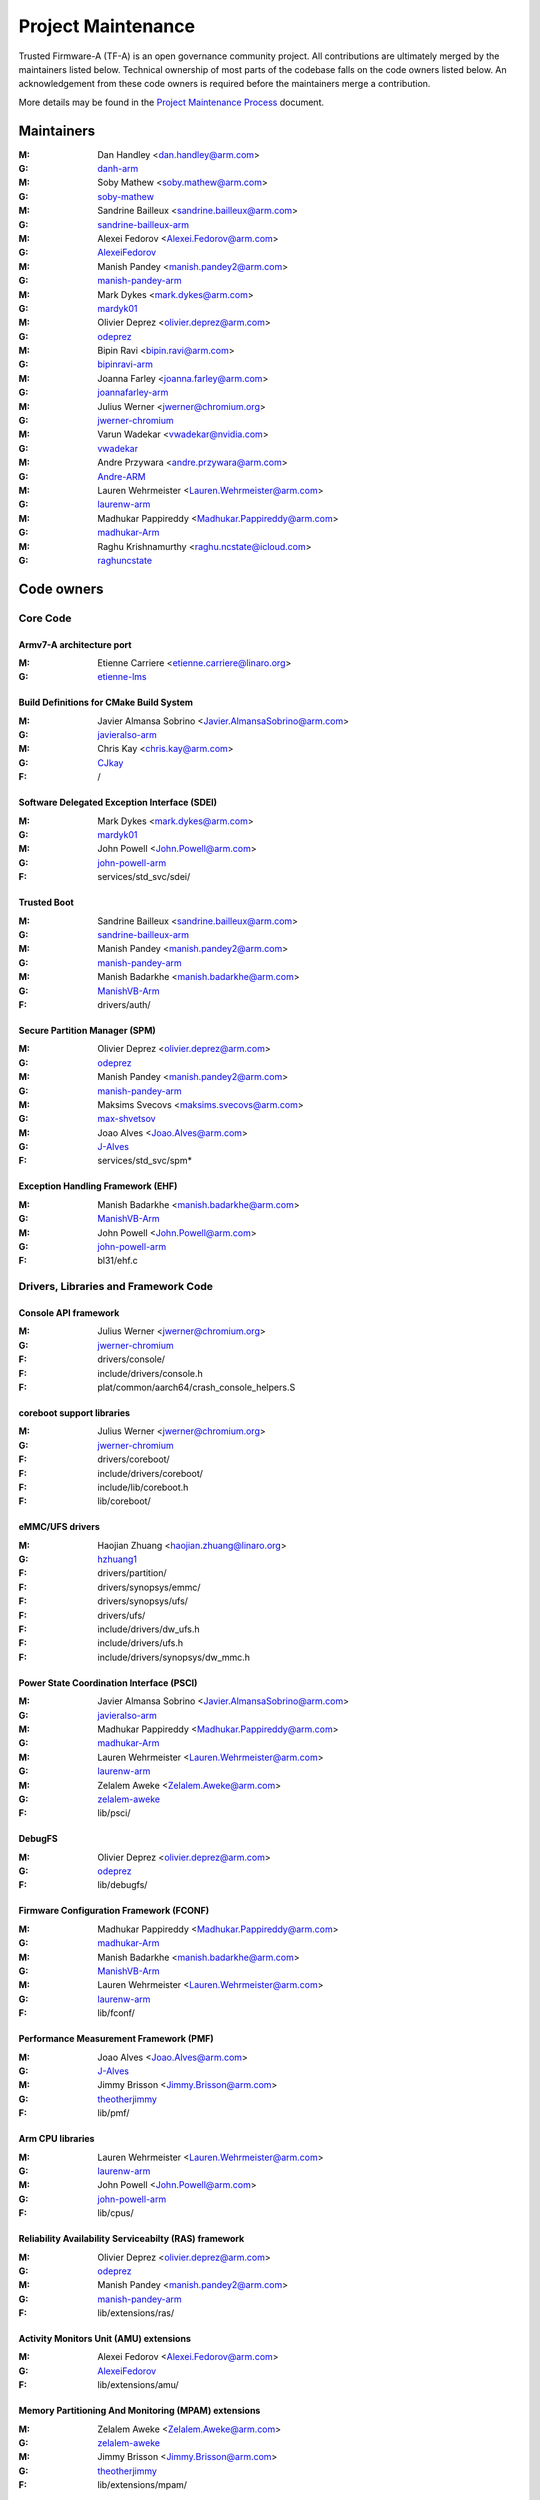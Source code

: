 Project Maintenance
===================

Trusted Firmware-A (TF-A) is an open governance community project. All
contributions are ultimately merged by the maintainers listed below. Technical
ownership of most parts of the codebase falls on the code owners listed
below. An acknowledgement from these code owners is required before the
maintainers merge a contribution.

More details may be found in the `Project Maintenance Process`_ document.


.. _maintainers:

Maintainers
-----------

:M: Dan Handley <dan.handley@arm.com>
:G: `danh-arm`_
:M: Soby Mathew <soby.mathew@arm.com>
:G: `soby-mathew`_
:M: Sandrine Bailleux <sandrine.bailleux@arm.com>
:G: `sandrine-bailleux-arm`_
:M: Alexei Fedorov <Alexei.Fedorov@arm.com>
:G: `AlexeiFedorov`_
:M: Manish Pandey <manish.pandey2@arm.com>
:G: `manish-pandey-arm`_
:M: Mark Dykes <mark.dykes@arm.com>
:G: `mardyk01`_
:M: Olivier Deprez <olivier.deprez@arm.com>
:G: `odeprez`_
:M: Bipin Ravi <bipin.ravi@arm.com>
:G: `bipinravi-arm`_
:M: Joanna Farley <joanna.farley@arm.com>
:G: `joannafarley-arm`_
:M: Julius Werner <jwerner@chromium.org>
:G: `jwerner-chromium`_
:M: Varun Wadekar <vwadekar@nvidia.com>
:G: `vwadekar`_
:M: Andre Przywara <andre.przywara@arm.com>
:G: `Andre-ARM`_
:M: Lauren Wehrmeister <Lauren.Wehrmeister@arm.com>
:G: `laurenw-arm`_
:M: Madhukar Pappireddy <Madhukar.Pappireddy@arm.com>
:G: `madhukar-Arm`_
:M: Raghu Krishnamurthy <raghu.ncstate@icloud.com>
:G: `raghuncstate`_


.. _code owners:

Code owners
-----------

Core Code
~~~~~~~~~

Armv7-A architecture port
^^^^^^^^^^^^^^^^^^^^^^^^^
:M: Etienne Carriere <etienne.carriere@linaro.org>
:G: `etienne-lms`_

Build Definitions for CMake Build System
^^^^^^^^^^^^^^^^^^^^^^^^^^^^^^^^^^^^^^^^
:M: Javier Almansa Sobrino <Javier.AlmansaSobrino@arm.com>
:G: `javieralso-arm`_
:M: Chris Kay <chris.kay@arm.com>
:G: `CJkay`_
:F: /

Software Delegated Exception Interface (SDEI)
^^^^^^^^^^^^^^^^^^^^^^^^^^^^^^^^^^^^^^^^^^^^^
:M: Mark Dykes <mark.dykes@arm.com>
:G: `mardyk01`_
:M: John Powell <John.Powell@arm.com>
:G: `john-powell-arm`_
:F: services/std_svc/sdei/

Trusted Boot
^^^^^^^^^^^^
:M: Sandrine Bailleux <sandrine.bailleux@arm.com>
:G: `sandrine-bailleux-arm`_
:M: Manish Pandey <manish.pandey2@arm.com>
:G: `manish-pandey-arm`_
:M: Manish Badarkhe <manish.badarkhe@arm.com>
:G: `ManishVB-Arm`_
:F: drivers/auth/

Secure Partition Manager (SPM)
^^^^^^^^^^^^^^^^^^^^^^^^^^^^^^
:M: Olivier Deprez <olivier.deprez@arm.com>
:G: `odeprez`_
:M: Manish Pandey <manish.pandey2@arm.com>
:G: `manish-pandey-arm`_
:M: Maksims Svecovs <maksims.svecovs@arm.com>
:G: `max-shvetsov`_
:M: Joao Alves <Joao.Alves@arm.com>
:G: `J-Alves`_
:F: services/std_svc/spm\*

Exception Handling Framework (EHF)
^^^^^^^^^^^^^^^^^^^^^^^^^^^^^^^^^^
:M: Manish Badarkhe <manish.badarkhe@arm.com>
:G: `ManishVB-Arm`_
:M: John Powell <John.Powell@arm.com>
:G: `john-powell-arm`_
:F: bl31/ehf.c


Drivers, Libraries and Framework Code
~~~~~~~~~~~~~~~~~~~~~~~~~~~~~~~~~~~~~

Console API framework
^^^^^^^^^^^^^^^^^^^^^
:M: Julius Werner <jwerner@chromium.org>
:G: `jwerner-chromium`_
:F: drivers/console/
:F: include/drivers/console.h
:F: plat/common/aarch64/crash_console_helpers.S

coreboot support libraries
^^^^^^^^^^^^^^^^^^^^^^^^^^
:M: Julius Werner <jwerner@chromium.org>
:G: `jwerner-chromium`_
:F: drivers/coreboot/
:F: include/drivers/coreboot/
:F: include/lib/coreboot.h
:F: lib/coreboot/

eMMC/UFS drivers
^^^^^^^^^^^^^^^^
:M: Haojian Zhuang <haojian.zhuang@linaro.org>
:G: `hzhuang1`_
:F: drivers/partition/
:F: drivers/synopsys/emmc/
:F: drivers/synopsys/ufs/
:F: drivers/ufs/
:F: include/drivers/dw_ufs.h
:F: include/drivers/ufs.h
:F: include/drivers/synopsys/dw_mmc.h

Power State Coordination Interface (PSCI)
^^^^^^^^^^^^^^^^^^^^^^^^^^^^^^^^^^^^^^^^^
:M: Javier Almansa Sobrino <Javier.AlmansaSobrino@arm.com>
:G: `javieralso-arm`_
:M: Madhukar Pappireddy <Madhukar.Pappireddy@arm.com>
:G: `madhukar-Arm`_
:M: Lauren Wehrmeister <Lauren.Wehrmeister@arm.com>
:G: `laurenw-arm`_
:M: Zelalem Aweke <Zelalem.Aweke@arm.com>
:G: `zelalem-aweke`_
:F: lib/psci/

DebugFS
^^^^^^^
:M: Olivier Deprez <olivier.deprez@arm.com>
:G: `odeprez`_
:F: lib/debugfs/

Firmware Configuration Framework (FCONF)
^^^^^^^^^^^^^^^^^^^^^^^^^^^^^^^^^^^^^^^^
:M: Madhukar Pappireddy <Madhukar.Pappireddy@arm.com>
:G: `madhukar-Arm`_
:M: Manish Badarkhe <manish.badarkhe@arm.com>
:G: `ManishVB-Arm`_
:M: Lauren Wehrmeister <Lauren.Wehrmeister@arm.com>
:G: `laurenw-arm`_
:F: lib/fconf/

Performance Measurement Framework (PMF)
^^^^^^^^^^^^^^^^^^^^^^^^^^^^^^^^^^^^^^^
:M: Joao Alves <Joao.Alves@arm.com>
:G: `J-Alves`_
:M: Jimmy Brisson <Jimmy.Brisson@arm.com>
:G: `theotherjimmy`_
:F: lib/pmf/

Arm CPU libraries
^^^^^^^^^^^^^^^^^
:M: Lauren Wehrmeister <Lauren.Wehrmeister@arm.com>
:G: `laurenw-arm`_
:M: John Powell <John.Powell@arm.com>
:G: `john-powell-arm`_
:F: lib/cpus/

Reliability Availability Serviceabilty (RAS) framework
^^^^^^^^^^^^^^^^^^^^^^^^^^^^^^^^^^^^^^^^^^^^^^^^^^^^^^
:M: Olivier Deprez <olivier.deprez@arm.com>
:G: `odeprez`_
:M: Manish Pandey <manish.pandey2@arm.com>
:G: `manish-pandey-arm`_
:F: lib/extensions/ras/

Activity Monitors Unit (AMU) extensions
^^^^^^^^^^^^^^^^^^^^^^^^^^^^^^^^^^^^^^^
:M: Alexei Fedorov <Alexei.Fedorov@arm.com>
:G: `AlexeiFedorov`_
:F: lib/extensions/amu/

Memory Partitioning And Monitoring (MPAM) extensions
^^^^^^^^^^^^^^^^^^^^^^^^^^^^^^^^^^^^^^^^^^^^^^^^^^^^
:M: Zelalem Aweke <Zelalem.Aweke@arm.com>
:G: `zelalem-aweke`_
:M: Jimmy Brisson <Jimmy.Brisson@arm.com>
:G: `theotherjimmy`_
:F: lib/extensions/mpam/

Pointer Authentication (PAuth) and Branch Target Identification (BTI) extensions
^^^^^^^^^^^^^^^^^^^^^^^^^^^^^^^^^^^^^^^^^^^^^^^^^^^^^^^^^^^^^^^^^^^^^^^^^^^^^^^^
:M: Alexei Fedorov <Alexei.Fedorov@arm.com>
:G: `AlexeiFedorov`_
:M: Zelalem Aweke <Zelalem.Aweke@arm.com>
:G: `zelalem-aweke`_
:F: lib/extensions/pauth/

Statistical Profiling Extension (SPE)
^^^^^^^^^^^^^^^^^^^^^^^^^^^^^^^^^^^^^
:M: Zelalem Aweke <Zelalem.Aweke@arm.com>
:G: `zelalem-aweke`_
:M: Jimmy Brisson <Jimmy.Brisson@arm.com>
:G: `theotherjimmy`_
:F: lib/extensions/spe/

Scalable Vector Extension (SVE)
^^^^^^^^^^^^^^^^^^^^^^^^^^^^^^^
:M: Jimmy Brisson <Jimmy.Brisson@arm.com>
:G: `theotherjimmy`_
:F: lib/extensions/sve/

Standard C library
^^^^^^^^^^^^^^^^^^
:M: Alexei Fedorov <Alexei.Fedorov@arm.com>
:G: `AlexeiFedorov`_
:M: John Powell <John.Powell@arm.com>
:G: `john-powell-arm`_
:F: lib/libc/

Library At ROM (ROMlib)
^^^^^^^^^^^^^^^^^^^^^^^
:M: Madhukar Pappireddy <Madhukar.Pappireddy@arm.com>
:G: `madhukar-Arm`_
:F: lib/romlib/

Translation tables (``xlat_tables``) library
^^^^^^^^^^^^^^^^^^^^^^^^^^^^^^^^^^^^^^^^^^^^
:M: Javier Almansa Sobrino <Javier.AlmansaSobrino@arm.com>
:G: `javieralso-arm`_
:M: Joao Alves <Joao.Alves@arm.com>
:G: `J-Alves`_
:F: lib/xlat\_tables_\*/

IO abstraction layer
^^^^^^^^^^^^^^^^^^^^
:M: Manish Pandey <manish.pandey2@arm.com>
:G: `manish-pandey-arm`_
:M: Olivier Deprez <olivier.deprez@arm.com>
:G: `odeprez`_
:F: drivers/io/

GIC driver
^^^^^^^^^^
:M: Alexei Fedorov <Alexei.Fedorov@arm.com>
:G: `AlexeiFedorov`_
:M: Manish Pandey <manish.pandey2@arm.com>
:G: `manish-pandey-arm`_
:M: Madhukar Pappireddy <Madhukar.Pappireddy@arm.com>
:G: `madhukar-Arm`_
:M: Olivier Deprez <olivier.deprez@arm.com>
:G: `odeprez`_
:F: drivers/arm/gic/

Libfdt wrappers
^^^^^^^^^^^^^^^
:M: Madhukar Pappireddy <Madhukar.Pappireddy@arm.com>
:G: `madhukar-Arm`_
:M: Manish Badarkhe <manish.badarkhe@arm.com>
:G: `ManishVB-Arm`_
:F: common/fdt_wrappers.c

Firmware Encryption Framework
^^^^^^^^^^^^^^^^^^^^^^^^^^^^^
:M: Sumit Garg <sumit.garg@linaro.org>
:G: `b49020`_
:F: drivers/io/io_encrypted.c
:F: include/drivers/io/io_encrypted.h
:F: include/tools_share/firmware_encrypted.h

Measured Boot
^^^^^^^^^^^^^
:M: Alexei Fedorov <Alexei.Fedorov@arm.com>
:G: `AlexeiFedorov`_
:M: Javier Almansa Sobrino <Javier.AlmansaSobrino@arm.com>
:G: `javieralso-arm`_
:F: drivers/measured_boot
:F: include/drivers/measured_boot
:F: plat/arm/board/fvp/fvp_measured_boot.c

Platform Ports
~~~~~~~~~~~~~~

Allwinner ARMv8 platform port
^^^^^^^^^^^^^^^^^^^^^^^^^^^^^
:M: Andre Przywara <andre.przywara@arm.com>
:G: `Andre-ARM`_
:M: Samuel Holland <samuel@sholland.org>
:G: `smaeul`_
:F: docs/plat/allwinner.rst
:F: plat/allwinner/
:F: drivers/allwinner/

Amlogic Meson S905 (GXBB) platform port
^^^^^^^^^^^^^^^^^^^^^^^^^^^^^^^^^^^^^^^
:M: Andre Przywara <andre.przywara@arm.com>
:G: `Andre-ARM`_
:F: docs/plat/meson-gxbb.rst
:F: drivers/amlogic/
:F: plat/amlogic/gxbb/

Amlogic Meson S905x (GXL) platform port
^^^^^^^^^^^^^^^^^^^^^^^^^^^^^^^^^^^^^^^
:M: Remi Pommarel <repk@triplefau.lt>
:G: `remi-triplefault`_
:F: docs/plat/meson-gxl.rst
:F: plat/amlogic/gxl/

Amlogic Meson S905X2 (G12A) platform port
^^^^^^^^^^^^^^^^^^^^^^^^^^^^^^^^^^^^^^^^^
:M: Carlo Caione <ccaione@baylibre.com>
:G: `carlocaione`_
:F: docs/plat/meson-g12a.rst
:F: plat/amlogic/g12a/

Amlogic Meson A113D (AXG) platform port
^^^^^^^^^^^^^^^^^^^^^^^^^^^^^^^^^^^^^^^^^
:M: Carlo Caione <ccaione@baylibre.com>
:G: `carlocaione`_
:F: docs/plat/meson-axg.rst
:F: plat/amlogic/axg/

Arm FPGA platform port
^^^^^^^^^^^^^^^^^^^^^^
:M: Andre Przywara <andre.przywara@arm.com>
:G: `Andre-ARM`_
:M: Javier Almansa Sobrino <Javier.AlmansaSobrino@arm.com>
:G: `javieralso-arm`_
:F: plat/arm/board/arm_fpga

Arm System Guidance for Infrastructure / Mobile FVP platforms
^^^^^^^^^^^^^^^^^^^^^^^^^^^^^^^^^^^^^^^^^^^^^^^^^^^^^^^^^^^^^
:M: Nariman Poushin <nariman.poushin@linaro.org>
:G: `npoushin`_
:M: Thomas Abraham <thomas.abraham@arm.com>
:G: `thomas-arm`_
:F: plat/arm/css/sgi/
:F: plat/arm/css/sgm/
:F: plat/arm/board/sgi575/
:F: plat/arm/board/sgm775/

HiSilicon HiKey and HiKey960 platform ports
^^^^^^^^^^^^^^^^^^^^^^^^^^^^^^^^^^^^^^^^^^^
:M: Haojian Zhuang <haojian.zhuang@linaro.org>
:G: `hzhuang1`_
:F: docs/plat/hikey.rst
:F: docs/plat/hikey960.rst
:F: plat/hisilicon/hikey/
:F: plat/hisilicon/hikey960/

HiSilicon Poplar platform port
^^^^^^^^^^^^^^^^^^^^^^^^^^^^^^
:M: Shawn Guo <shawn.guo@linaro.org>
:G: `shawnguo2`_
:F: docs/plat/poplar.rst
:F: plat/hisilicon/poplar/

Intel SocFPGA platform ports
^^^^^^^^^^^^^^^^^^^^^^^^^^^^
:M: Tien Hock Loh <tien.hock.loh@intel.com>
:G: `thloh85-intel`_
:M: Hadi Asyrafi <muhammad.hadi.asyrafi.abdul.halim@intel.com>
:G: mabdulha
:F: plat/intel/soc
:F: drivers/intel/soc/

MediaTek platform ports
^^^^^^^^^^^^^^^^^^^^^^^
:M: Yidi Lin (林以廸) <yidi.lin@mediatek.com>
:G: `mtk09422`_
:F: plat/mediatek/

Marvell platform ports and SoC drivers
^^^^^^^^^^^^^^^^^^^^^^^^^^^^^^^^^^^^^^
:M: Konstantin Porotchkin <kostap@marvell.com>
:G: `kostapr`_
:F: docs/plat/marvell/
:F: plat/marvell/
:F: drivers/marvell/
:F: tools/marvell/

NVidia platform ports
^^^^^^^^^^^^^^^^^^^^^
:M: Varun Wadekar <vwadekar@nvidia.com>
:G: `vwadekar`_
:F: docs/plat/nvidia-tegra.rst
:F: include/lib/cpus/aarch64/denver.h
:F: lib/cpus/aarch64/denver.S
:F: plat/nvidia/

NXP QorIQ Layerscape platform ports
^^^^^^^^^^^^^^^^^^^^^^^^^^^^^^^^^^^
:M: Jiafei Pan <jiafei.pan@nxp.com>
:G: `qoriq-open-source`_
:F: docs/plat/ls1043a.rst
:F: plat/layerscape/

NXP i.MX 7 WaRP7 platform port and SoC drivers
^^^^^^^^^^^^^^^^^^^^^^^^^^^^^^^^^^^^^^^^^^^^^^
:M: Bryan O'Donoghue <bryan.odonoghue@linaro.org>
:G: `bryanodonoghue`_
:M: Jun Nie <jun.nie@linaro.org>
:G: `niej`_
:F: docs/plat/warp7.rst
:F: plat/imx/common/
:F: plat/imx/imx7/
:F: drivers/imx/timer/
:F: drivers/imx/uart/
:F: drivers/imx/usdhc/

NXP i.MX 8 platform port
^^^^^^^^^^^^^^^^^^^^^^^^
:M: Anson Huang <Anson.Huang@nxp.com>
:G: `Anson-Huang`_
:F: docs/plat/imx8.rst
:F: plat/imx/

NXP i.MX8M platform port
^^^^^^^^^^^^^^^^^^^^^^^^
:M: Jacky Bai <ping.bai@nxp.com>
:G: `JackyBai`_
:F: docs/plat/imx8m.rst
:F: plat/imx/imx8m/

QEMU platform port
^^^^^^^^^^^^^^^^^^
:M: Jens Wiklander <jens.wiklander@linaro.org>
:G: `jenswi-linaro`_
:F: docs/plat/qemu.rst
:F: plat/qemu/

QTI platform port
^^^^^^^^^^^^^^^^^
:M: Saurabh Gorecha <sgorecha@codeaurora.org>
:G: `sgorecha`_
:M: Debasish Mandal <dmandal@codeaurora.org>
:M: QTI TF Maintainers <qti.trustedfirmware.maintainers@codeaurora.org>
:F: docs/plat/qti.rst
:F: plat/qti/

Raspberry Pi 3 platform port
^^^^^^^^^^^^^^^^^^^^^^^^^^^^
:M: Ying-Chun Liu (PaulLiu) <paul.liu@linaro.org>
:G: `grandpaul`_
:F: docs/plat/rpi3.rst
:F: plat/rpi/rpi3/
:F: plat/rpi/common/
:F: drivers/rpi3/
:F: include/drivers/rpi3/

Raspberry Pi 4 platform port
^^^^^^^^^^^^^^^^^^^^^^^^^^^^
:M: Andre Przywara <andre.przywara@arm.com>
:G: `Andre-ARM`_
:F: docs/plat/rpi4.rst
:F: plat/rpi/rpi4/
:F: plat/rpi/common/
:F: drivers/rpi3/
:F: include/drivers/rpi3/

Renesas rcar-gen3 platform port
^^^^^^^^^^^^^^^^^^^^^^^^^^^^^^^
:M: Jorge Ramirez-Ortiz  <jramirez@baylibre.com>
:G: `ldts`_
:M: Marek Vasut <marek.vasut@gmail.com>
:G: `marex`_
:F: docs/plat/rcar-gen3.rst
:F: plat/renesas/common
:F: plat/renesas/rcar
:F: drivers/renesas/common
:F: drivers/renesas/rcar
:F: tools/renesas/rcar_layout_create

Renesas RZ/G2 platform port
^^^^^^^^^^^^^^^^^^^^^^^^^^^
:M: Biju Das <biju.das.jz@bp.renesas.com>
:G: `bijucdas`_
:M: Marek Vasut <marek.vasut@gmail.com>
:G: `marex`_
:M: Lad Prabhakar <prabhakar.mahadev-lad.rj@bp.renesas.com>
:G: `prabhakarlad`_
:F: docs/plat/rz-g2.rst
:F: plat/renesas/common
:F: plat/renesas/rzg
:F: drivers/renesas/common
:F: drivers/renesas/rzg
:F: tools/renesas/rzg_layout_create

RockChip platform port
^^^^^^^^^^^^^^^^^^^^^^
:M: Tony Xie <tony.xie@rock-chips.com>
:G: `TonyXie06`_
:G: `rockchip-linux`_
:M: Heiko Stuebner <heiko@sntech.de>
:G: `mmind`_
:F: plat/rockchip/

STM32MP1 platform port
^^^^^^^^^^^^^^^^^^^^^^
:M: Yann Gautier <yann.gautier@st.com>
:G: `Yann-lms`_
:F: docs/plat/stm32mp1.rst
:F: drivers/st/
:F: fdts/stm32\*
:F: include/drivers/st/
:F: include/dt-bindings/\*/stm32\*
:F: plat/st/
:F: tools/stm32image/

Synquacer platform port
^^^^^^^^^^^^^^^^^^^^^^^
:M: Sumit Garg <sumit.garg@linaro.org>
:G: `b49020`_
:F: docs/plat/synquacer.rst
:F: plat/socionext/synquacer/

Texas Instruments platform port
^^^^^^^^^^^^^^^^^^^^^^^^^^^^^^^
:M: Nishanth Menon <nm@ti.com>
:G: `nmenon`_
:F: docs/plat/ti-k3.rst
:F: plat/ti/

UniPhier platform port
^^^^^^^^^^^^^^^^^^^^^^
:M: Orphan
:F: docs/plat/socionext-uniphier.rst
:F: plat/socionext/uniphier/

Xilinx platform port
^^^^^^^^^^^^^^^^^^^^
:M: Michal Simek <michal.simek@xilinx.com>
:G: `michalsimek`_
:M: Venkatesh Yadav Abbarapu <venkatesh.abbarapu@xilinx.com>
:G: `venkatesh`_
:F: docs/plat/xilinx-zynqmp.rst
:F: plat/xilinx/


Secure Payloads and Dispatchers
~~~~~~~~~~~~~~~~~~~~~~~~~~~~~~~

OP-TEE dispatcher
^^^^^^^^^^^^^^^^^
:M: Jens Wiklander <jens.wiklander@linaro.org>
:G: `jenswi-linaro`_
:F: docs/components/spd/optee-dispatcher.rst
:F: services/spd/opteed/

TLK/Trusty secure payloads
^^^^^^^^^^^^^^^^^^^^^^^^^^
:M: Varun Wadekar <vwadekar@nvidia.com>
:G: `vwadekar`_
:F: docs/components/spd/tlk-dispatcher.rst
:F: docs/components/spd/trusty-dispatcher.rst
:F: include/bl32/payloads/tlk.h
:F: services/spd/tlkd/
:F: services/spd/trusty/

Test Secure Payload (TSP)
^^^^^^^^^^^^^^^^^^^^^^^^^
:M: Manish Badarkhe <manish.badarkhe@arm.com>
:G: `ManishVB-Arm`_
:F: bl32/tsp/
:F: services/spd/tspd/

Tools
~~~~~

Fiptool
^^^^^^^
:M: Joao Alves <Joao.Alves@arm.com>
:G: `J-Alves`_
:F: tools/fiptool/

Cert_create tool
^^^^^^^^^^^^^^^^
:M: Sandrine Bailleux <sandrine.bailleux@arm.com>
:G: `sandrine-bailleux-arm`_
:F: tools/cert_create/

Encrypt_fw tool
^^^^^^^^^^^^^^^
:M: Sumit Garg <sumit.garg@linaro.org>
:G: `b49020`_
:F: tools/encrypt_fw/

Sptool
^^^^^^
:M: Manish Pandey <manish.pandey2@arm.com>
:G: `manish-pandey-arm`_
:F: tools/sptool/

Build system
^^^^^^^^^^^^
:M: Manish Pandey <manish.pandey2@arm.com>
:G: `manish-pandey-arm`_
:F: Makefile
:F: make_helpers/

.. _AlexeiFedorov: https://github.com/AlexeiFedorov
.. _Andre-ARM: https://github.com/Andre-ARM
.. _Anson-Huang: https://github.com/Anson-Huang
.. _bijucdas: https://github.com/bijucdas
.. _bryanodonoghue: https://github.com/bryanodonoghue
.. _b49020: https://github.com/b49020
.. _carlocaione: https://github.com/carlocaione
.. _danh-arm: https://github.com/danh-arm
.. _etienne-lms: https://github.com/etienne-lms
.. _glneo: https://github.com/glneo
.. _grandpaul: https://github.com/grandpaul
.. _hzhuang1: https://github.com/hzhuang1
.. _JackyBai: https://github.com/JackyBai
.. _jenswi-linaro: https://github.com/jenswi-linaro
.. _jwerner-chromium: https://github.com/jwerner-chromium
.. _kostapr: https://github.com/kostapr
.. _ldts: https://github.com/ldts
.. _marex: https://github.com/marex
.. _masahir0y: https://github.com/masahir0y
.. _michalsimek: https://github.com/michalsimek
.. _mmind: https://github.com/mmind
.. _mtk09422: https://github.com/mtk09422
.. _niej: https://github.com/niej
.. _npoushin: https://github.com/npoushin
.. _prabhakarlad: https://github.com/prabhakarlad
.. _qoriq-open-source: https://github.com/qoriq-open-source
.. _remi-triplefault: https://github.com/repk
.. _rockchip-linux: https://github.com/rockchip-linux
.. _sandrine-bailleux-arm: https://github.com/sandrine-bailleux-arm
.. _sgorecha: https://github.com/sgorecha
.. _shawnguo2: https://github.com/shawnguo2
.. _smaeul: https://github.com/smaeul
.. _soby-mathew: https://github.com/soby-mathew
.. _thloh85-intel: https://github.com/thloh85-intel
.. _thomas-arm: https://github.com/thomas-arm
.. _TonyXie06: https://github.com/TonyXie06
.. _vwadekar: https://github.com/vwadekar
.. _venkatesh: https://github.com/vabbarap
.. _Yann-lms: https://github.com/Yann-lms
.. _manish-pandey-arm: https://github.com/manish-pandey-arm
.. _mardyk01: https://github.com/mardyk01
.. _odeprez: https://github.com/odeprez
.. _bipinravi-arm: https://github.com/bipinravi-arm
.. _joannafarley-arm: https://github.com/joannafarley-arm
.. _ManishVB-Arm: https://github.com/ManishVB-Arm
.. _max-shvetsov: https://github.com/max-shvetsov
.. _javieralso-arm: https://github.com/javieralso-arm
.. _laurenw-arm: https://github.com/laurenw-arm
.. _zelalem-aweke: https://github.com/zelalem-aweke
.. _theotherjimmy: https://github.com/theotherjimmy
.. _J-Alves: https://github.com/J-Alves
.. _madhukar-Arm: https://github.com/madhukar-Arm
.. _john-powell-arm: https://github.com/john-powell-arm
.. _raghuncstate: https://github.com/raghuncstate
.. _CJKay: https://github.com/cjkay
.. _nmenon: https://github.com/nmenon

.. _Project Maintenance Process: https://developer.trustedfirmware.org/w/collaboration/project-maintenance-process/
